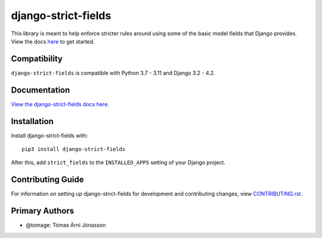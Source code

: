 django-strict-fields
########################################################################

This library is meant to help enforce stricter rules around using some of the basic model fields that Django provides.
View the docs `here <https://django-strict-fields.readthedocs.io/>`_ to get started.

Compatibility
=============

``django-strict-fields`` is compatible with Python 3.7 - 3.11 and Django 3.2 - 4.2.

Documentation
=============

`View the django-strict-fields docs here
<https://django-strict-fields.readthedocs.io/>`_.

Installation
============

Install django-strict-fields with::

    pip3 install django-strict-fields

After this, add ``strict_fields`` to the ``INSTALLED_APPS``
setting of your Django project.

Contributing Guide
==================

For information on setting up django-strict-fields for development and
contributing changes, view `CONTRIBUTING.rst <CONTRIBUTING.rst>`_.

Primary Authors
===============

*   @tomage: Tómas Árni Jónasson
